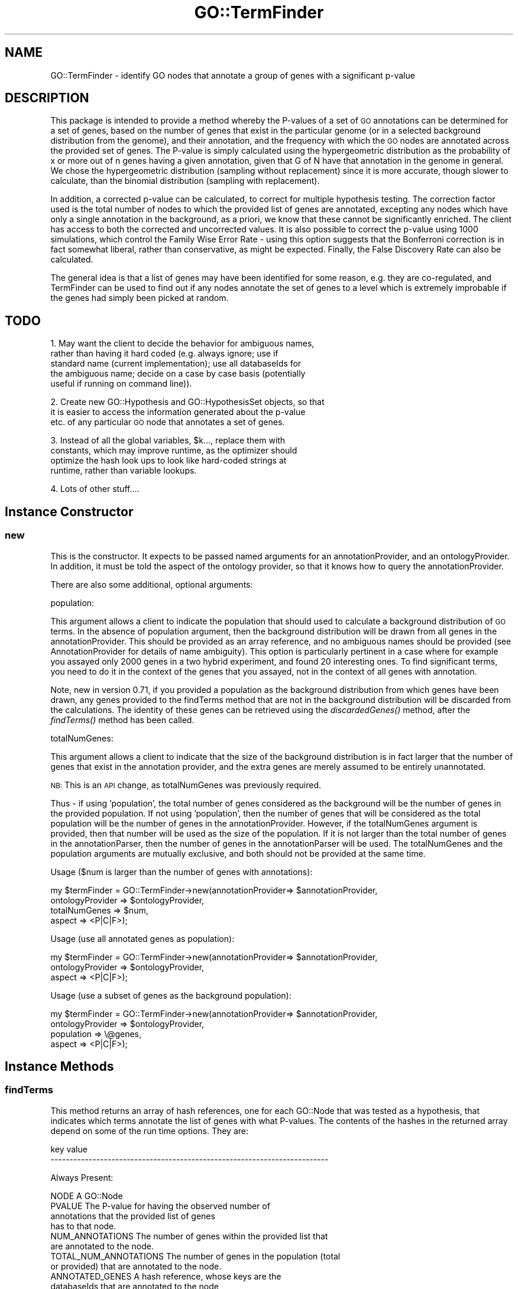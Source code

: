 .\" Automatically generated by Pod::Man 2.26 (Pod::Simple 3.23)
.\"
.\" Standard preamble:
.\" ========================================================================
.de Sp \" Vertical space (when we can't use .PP)
.if t .sp .5v
.if n .sp
..
.de Vb \" Begin verbatim text
.ft CW
.nf
.ne \\$1
..
.de Ve \" End verbatim text
.ft R
.fi
..
.\" Set up some character translations and predefined strings.  \*(-- will
.\" give an unbreakable dash, \*(PI will give pi, \*(L" will give a left
.\" double quote, and \*(R" will give a right double quote.  \*(C+ will
.\" give a nicer C++.  Capital omega is used to do unbreakable dashes and
.\" therefore won't be available.  \*(C` and \*(C' expand to `' in nroff,
.\" nothing in troff, for use with C<>.
.tr \(*W-
.ds C+ C\v'-.1v'\h'-1p'\s-2+\h'-1p'+\s0\v'.1v'\h'-1p'
.ie n \{\
.    ds -- \(*W-
.    ds PI pi
.    if (\n(.H=4u)&(1m=24u) .ds -- \(*W\h'-12u'\(*W\h'-12u'-\" diablo 10 pitch
.    if (\n(.H=4u)&(1m=20u) .ds -- \(*W\h'-12u'\(*W\h'-8u'-\"  diablo 12 pitch
.    ds L" ""
.    ds R" ""
.    ds C` ""
.    ds C' ""
'br\}
.el\{\
.    ds -- \|\(em\|
.    ds PI \(*p
.    ds L" ``
.    ds R" ''
.    ds C`
.    ds C'
'br\}
.\"
.\" Escape single quotes in literal strings from groff's Unicode transform.
.ie \n(.g .ds Aq \(aq
.el       .ds Aq '
.\"
.\" If the F register is turned on, we'll generate index entries on stderr for
.\" titles (.TH), headers (.SH), subsections (.SS), items (.Ip), and index
.\" entries marked with X<> in POD.  Of course, you'll have to process the
.\" output yourself in some meaningful fashion.
.\"
.\" Avoid warning from groff about undefined register 'F'.
.de IX
..
.nr rF 0
.if \n(.g .if rF .nr rF 1
.if (\n(rF:(\n(.g==0)) \{
.    if \nF \{
.        de IX
.        tm Index:\\$1\t\\n%\t"\\$2"
..
.        if !\nF==2 \{
.            nr % 0
.            nr F 2
.        \}
.    \}
.\}
.rr rF
.\"
.\" Accent mark definitions (@(#)ms.acc 1.5 88/02/08 SMI; from UCB 4.2).
.\" Fear.  Run.  Save yourself.  No user-serviceable parts.
.    \" fudge factors for nroff and troff
.if n \{\
.    ds #H 0
.    ds #V .8m
.    ds #F .3m
.    ds #[ \f1
.    ds #] \fP
.\}
.if t \{\
.    ds #H ((1u-(\\\\n(.fu%2u))*.13m)
.    ds #V .6m
.    ds #F 0
.    ds #[ \&
.    ds #] \&
.\}
.    \" simple accents for nroff and troff
.if n \{\
.    ds ' \&
.    ds ` \&
.    ds ^ \&
.    ds , \&
.    ds ~ ~
.    ds /
.\}
.if t \{\
.    ds ' \\k:\h'-(\\n(.wu*8/10-\*(#H)'\'\h"|\\n:u"
.    ds ` \\k:\h'-(\\n(.wu*8/10-\*(#H)'\`\h'|\\n:u'
.    ds ^ \\k:\h'-(\\n(.wu*10/11-\*(#H)'^\h'|\\n:u'
.    ds , \\k:\h'-(\\n(.wu*8/10)',\h'|\\n:u'
.    ds ~ \\k:\h'-(\\n(.wu-\*(#H-.1m)'~\h'|\\n:u'
.    ds / \\k:\h'-(\\n(.wu*8/10-\*(#H)'\z\(sl\h'|\\n:u'
.\}
.    \" troff and (daisy-wheel) nroff accents
.ds : \\k:\h'-(\\n(.wu*8/10-\*(#H+.1m+\*(#F)'\v'-\*(#V'\z.\h'.2m+\*(#F'.\h'|\\n:u'\v'\*(#V'
.ds 8 \h'\*(#H'\(*b\h'-\*(#H'
.ds o \\k:\h'-(\\n(.wu+\w'\(de'u-\*(#H)/2u'\v'-.3n'\*(#[\z\(de\v'.3n'\h'|\\n:u'\*(#]
.ds d- \h'\*(#H'\(pd\h'-\w'~'u'\v'-.25m'\f2\(hy\fP\v'.25m'\h'-\*(#H'
.ds D- D\\k:\h'-\w'D'u'\v'-.11m'\z\(hy\v'.11m'\h'|\\n:u'
.ds th \*(#[\v'.3m'\s+1I\s-1\v'-.3m'\h'-(\w'I'u*2/3)'\s-1o\s+1\*(#]
.ds Th \*(#[\s+2I\s-2\h'-\w'I'u*3/5'\v'-.3m'o\v'.3m'\*(#]
.ds ae a\h'-(\w'a'u*4/10)'e
.ds Ae A\h'-(\w'A'u*4/10)'E
.    \" corrections for vroff
.if v .ds ~ \\k:\h'-(\\n(.wu*9/10-\*(#H)'\s-2\u~\d\s+2\h'|\\n:u'
.if v .ds ^ \\k:\h'-(\\n(.wu*10/11-\*(#H)'\v'-.4m'^\v'.4m'\h'|\\n:u'
.    \" for low resolution devices (crt and lpr)
.if \n(.H>23 .if \n(.V>19 \
\{\
.    ds : e
.    ds 8 ss
.    ds o a
.    ds d- d\h'-1'\(ga
.    ds D- D\h'-1'\(hy
.    ds th \o'bp'
.    ds Th \o'LP'
.    ds ae ae
.    ds Ae AE
.\}
.rm #[ #] #H #V #F C
.\" ========================================================================
.\"
.IX Title "GO::TermFinder 3"
.TH GO::TermFinder 3 "2009-11-20" "perl v5.16.3" "User Contributed Perl Documentation"
.\" For nroff, turn off justification.  Always turn off hyphenation; it makes
.\" way too many mistakes in technical documents.
.if n .ad l
.nh
.SH "NAME"
GO::TermFinder \- identify GO nodes that annotate a group of genes with a significant p\-value
.SH "DESCRIPTION"
.IX Header "DESCRIPTION"
This package is intended to provide a method whereby the P\-values of a
set of \s-1GO\s0 annotations can be determined for a set of genes, based on
the number of genes that exist in the particular genome (or in a
selected background distribution from the genome), and their
annotation, and the frequency with which the \s-1GO\s0 nodes are annotated
across the provided set of genes.  The P\-value is simply calculated
using the hypergeometric distribution as the probability of x or more
out of n genes having a given annotation, given that G of N have that
annotation in the genome in general.  We chose the hypergeometric
distribution (sampling without replacement) since it is more accurate,
though slower to calculate, than the binomial distribution (sampling
with replacement).
.PP
In addition, a corrected p\-value can be calculated, to correct for
multiple hypothesis testing.  The correction factor used is the total
number of nodes to which the provided list of genes are annotated,
excepting any nodes which have only a single annotation in the
background, as a priori, we know that these cannot be significantly
enriched.  The client has access to both the corrected and uncorrected
values.  It is also possible to correct the p\-value using 1000
simulations, which control the Family Wise Error Rate \- using this
option suggests that the Bonferroni correction is in fact somewhat
liberal, rather than conservative, as might be expected.  Finally, the
False Discovery Rate can also be calculated.
.PP
The general idea is that a list of genes may have been identified for
some reason, e.g. they are co-regulated, and TermFinder can be used to
find out if any nodes annotate the set of genes to a level which is
extremely improbable if the genes had simply been picked at random.
.SH "TODO"
.IX Header "TODO"
1.  May want the client to decide the behavior for ambiguous names,
    rather than having it hard coded (e.g. always ignore; use if
    standard name (current implementation); use all databaseIds for
    the ambiguous name; decide on a case by case basis (potentially
    useful if running on command line)).
.PP
2.  Create new GO::Hypothesis and GO::HypothesisSet objects, so that
    it is easier to access the information generated about the p\-value
    etc. of any particular \s-1GO\s0 node that annotates a set of genes.
.PP
3.  Instead of all the global variables, \f(CW$k\fR..., replace them with
    constants, which may improve runtime, as the optimizer should
    optimize the hash look ups to look like hard-coded strings at
    runtime, rather than variable lookups.
.PP
4.  Lots of other stuff....
.SH "Instance Constructor"
.IX Header "Instance Constructor"
.SS "new"
.IX Subsection "new"
This is the constructor.  It expects to be passed named arguments for
an annotationProvider, and an ontologyProvider.  In addition, it must
be told the aspect of the ontology provider, so that it knows how to
query the annotationProvider.
.PP
There are also some additional, optional arguments:
.PP
population:
.PP
This argument allows a client to indicate the population that should
used to calculate a background distribution of \s-1GO\s0 terms.  In the
absence of population argument, then the background distribution will
be drawn from all genes in the annotationProvider.  This should be
provided as an array reference, and no ambiguous names should be
provided (see AnnotationProvider for details of name ambiguity).  This
option is particularly pertinent in a case where for example you
assayed only 2000 genes in a two hybrid experiment, and found 20
interesting ones.  To find significant terms, you need to do it in the
context of the genes that you assayed, not in the context of all genes
with annotation.
.PP
Note, new in version 0.71, if you provided a population as the
background distribution from which genes have been drawn, any genes
provided to the findTerms method that are not in the background
distribution will be discarded from the calculations.  The identity of
these genes can be retrieved using the \fIdiscardedGenes()\fR method, after
the \fIfindTerms()\fR method has been called.
.PP
totalNumGenes:
.PP
This argument allows a client to indicate that the size of the
background distribution is in fact larger that the number of genes
that exist in the annotation provider, and the extra genes are merely
assumed to be entirely unannotated.
.PP
\&\s-1NB:\s0 This is an \s-1API\s0 change, as totalNumGenes was previously required.
.PP
Thus \- if using 'population', the total number of genes considered as
the background will be the number of genes in the provided population.
If not using 'population', then the number of genes that will be
considered as the total population will be the number of genes in the
annotationProvider.  However, if the totalNumGenes argument is
provided, then that number will be used as the size of the population.
If it is not larger than the total number of genes in the
annotationParser, then the number of genes in the annotationParser
will be used.  The totalNumGenes and the population arguments are
mutually exclusive, and both should not be provided at the same time.
.PP
Usage ($num is larger than the number of genes with annotations):
.PP
.Vb 4
\&   my $termFinder = GO::TermFinder\->new(annotationProvider=> $annotationProvider,
\&                                        ontologyProvider  => $ontologyProvider,
\&                                        totalNumGenes     => $num,
\&                                        aspect            => <P|C|F>);
.Ve
.PP
Usage (use all annotated genes as population):
.PP
.Vb 3
\&   my $termFinder = GO::TermFinder\->new(annotationProvider=> $annotationProvider,
\&                                        ontologyProvider  => $ontologyProvider,
\&                                        aspect            => <P|C|F>);
.Ve
.PP
Usage (use a subset of genes as the background population):
.PP
.Vb 4
\&   my $termFinder = GO::TermFinder\->new(annotationProvider=> $annotationProvider,
\&                                        ontologyProvider  => $ontologyProvider,
\&                                        population        => \e@genes,
\&                                        aspect            => <P|C|F>);
.Ve
.SH "Instance Methods"
.IX Header "Instance Methods"
.SS "findTerms"
.IX Subsection "findTerms"
This method returns an array of hash references, one for each GO::Node
that was tested as a hypothesis, that indicates which terms annotate
the list of genes with what P\-values.  The contents of the hashes in
the returned array depend on some of the run time options.  They are:
.PP
.Vb 2
\&    key                   value
\&    \-\-\-\-\-\-\-\-\-\-\-\-\-\-\-\-\-\-\-\-\-\-\-\-\-\-\-\-\-\-\-\-\-\-\-\-\-\-\-\-\-\-\-\-\-\-\-\-\-\-\-\-\-\-\-\-\-\-\-\-\-\-\-\-\-\-\-\-\-\-\-\-\-
.Ve
.PP
Always Present:
.PP
.Vb 1
\&    NODE                  A GO::Node
\&
\&    PVALUE                The P\-value for having the observed number of
\&                          annotations that the provided list of genes
\&                          has to that node.
\&
\&    NUM_ANNOTATIONS       The number of genes within the provided list that
\&                          are annotated to the node.
\&
\&    TOTAL_NUM_ANNOTATIONS The number of genes in the population (total
\&                          or provided) that are annotated to the node.
\&
\&    ANNOTATED_GENES       A hash reference, whose keys are the
\&                          databaseIds that are annotated to the node,
\&                          and whose values are the original name
\&                          supplied to the findTerms() method.
.Ve
.PP
Present if corrected p\-values are calculated:
.PP
.Vb 7
\&    CORRECTED_PVALUE      The CORRECTED_PVALUE is the PVALUE, but corrected
\&                          for multiple hypothesis testing, due to the
\&                          fact that you are more likely to generate
\&                          significant looking p\-values if you test a
\&                          lot of hypotheses.  See below for details of
\&                          how this pvalue is calculated, and the
\&                          options associated with it.
.Ve
.PP
Present if p\-values were corrected by simulation:
.PP
.Vb 2
\&    NUM_OBSERVATIONS      The number of simulations in which a p\-value as
\&                          good as this one, or better, was observed.
.Ve
.PP
Present if the False Discovery Rate is calculated:
.PP
.Vb 4
\&    FDR_RATE              The False Discovery Rate \- this is a fraction 
\&                          of how many of the nodes with p\-values as good or 
\&                          better than the node with this FDR would be expected 
\&                          to be false positives.
\&
\&    FDR_OBSERVATIONS      The average number of nodes during simulations 
\&                          that had an uncorrected p\-value as good or better
\&                          than the p\-value of this node.
\&
\&    EXPECTED_FALSE_POSITIVES The expected number of false positives if this node
\&                             is chosen as the cut\-off.
.Ve
.PP
The entries in the returned array are sorted by increasing p\-value
(i.e. least likely is first).  If there is a tie in the p\-value, then
the sort order is determined by \s-1GOID\s0, using a cmp comparison.
.PP
\&\fIfindTerm()\fR expects to be passed, by reference, a list of gene names
for which terms will be found.  If a passed in name is ambiguous (see
AnnotationProvider), then the following will occur:
.PP
.Vb 2
\&    1) If the name can be used as a standard name, it will assume that
\&       it is that.
\&
\&    2) Otherwise it will not use it.
.Ve
.PP
Currently a warning will be printed to \s-1STDOUT\s0 in the case of an
ambiguous name being used.
.PP
The passed in gene names are converted into a list of databaseIds.  If
a gene does not map to a databaseId, then an undef is put in the list
\&\- however, if the same gene name, which does not map to a databaseId,
is used twice then it will produce only one undef in the list.  If
more than one gene name maps to the same databaseId (either because
you used the same name twice, or you used an alias as well), then that
databaseId is only put into the list once, and a warning is printed.
.PP
If a gene name does not have any information returned from the
AnnotationProvider, then it is assumed that the gene is entirely
unannotated.  For these purposes, TermFinder annotates such genes to
the root node (Gene_Ontology), its immediate child (which indicates
the aspect of the ontology (such as biological_process), and a dummy
go node, corresponding to unannotated.  This node will have a goid of
\&'\s-1GO:XXXXXXX\s0', and a term name of 'unannotated'.  No other information
will be set up for this GO::Node, so you should not count on being
able to retrieve it.  What it does mean is that you can determine if
the predominant feature of a set of genes is that they have no
annotation.
.PP
If more genes are provided that have been indicated exist in the
genome (as provided during object construction), then an error message
will be printed out, and an empty list will be returned.
.PP
In addition, it is possible that for a small list of genes, that no
hypotheses will be tested \- in this case, those genes will only have
annotated nodes with a count of 1, other than the Gene_Ontology node
itself, and the node corresponding to the aspect of the ontology.
Neither of these are considered for p\-value testing, as a priori they
must have a p\-value of 1.
.PP
\&\s-1MULTIPLE\s0 \s-1HYPOTHESIS\s0 \s-1CORRECTION\s0
.PP
An optional argument, 'correction' may be used, which indicates what
method of multiple hypothesis correction should be used.  Multiple
hypothesis correction attempts to keep the overall chance of getting
any false positives at the same level (e.g. 0.05).  Acceptable values
are:
.PP
bonferroni, none, simulation
.PP
.Vb 5
\& : \*(Aqbonferroni\*(Aq will correct the p\-values by using as the correction
\&    factor the total number of nodes to which the provided list of
\&    genes are annotated, either directly or indirectly, excepting any
\&    nodes that are annotated only once in the background distribution,
\&    as, a priori, these cannot be overrepresented.
\&
\& : \*(Aqnone\*(Aq will perform no multiple hypothesis correction
\&
\& : \*(Aqsimulation\*(Aq will run 1000 simulations with random lists of genes
\&   (the same size as the originally provided gene list), and determine
\&   a corrected value by how many simulations produced a p\-value better
\&   than the p\-value associated with one of the real hypotheses.
\&   E.g. if a node from the real data has a p\-value of 0.05, but a
\&   p\-value that good or better is generated in 500 out of 1000 trials,
\&   the corrected pvalue will be 0.5.  In the case that a p\-value
\&   generated from a real list of genes is never seen in the
\&   simulations, it will be given a corrected p\-value of < 0.001, and
\&   the NUM_OBSERVATIONS attribute of the hypothesis will be 0.  Using
\&   this option takes 1000 time as long!
.Ve
.PP
The default for this argument, if not provided, is bonferroni.
.PP
\&\s-1FALSE\s0 \s-1DISCOVERY\s0 \s-1RATE\s0
.PP
As a way of preempting the potential problems of using p\-values
corrected for multiple hypothesis testing, the False Discovery Rate
can instead be calculated, and you can instead set your cutoff based
on an acceptable false discovery rate, such as 0.01 (1%), or 0.05 (5%)
etc.  Thus, the optional argument 'calculateFDR' can be used.  A
non-zero value means that the False Discovery Rate will be calculated
for each node, such that you can determine, if you chose your p\-value
cut-off at that node, what the \s-1FDR\s0 would be.  The \s-1FDR\s0 is calculated by
running 50 simulations, and counting the average number of times a
p\-value as good or better that a p\-value generated from the real data
is seen.  This is used as the numerator.  The denominator is the
number of p\-values in the real data that are as good or better than
it.
.PP
Usage example \- in this example, the default (Bonferroni) correction
is used to calculate a corrected p\-value, and in addition, the False
Discovery Rate is also calculated:
.PP
.Vb 2
\&    my @pvalueStructures = $termFinder\->findTerms(genes        => \e@genes,
\&                                                  calculateFDR => 1);
\&
\&    my $hypothesis = 1;                                             
\&
\&    foreach my $pvalue (@pvalueStructures){
\&
\&    print "\-\- $hypothesis of ", scalar @pvalueStructures, "\-\-\en",
\&
\&        "GOID\et", $pvalue\->{NODE}\->goid, "\en",
\&
\&        "TERM\et", $pvalue\->{NODE}\->term, "\en",
\&
\&        "P\-VALUE\et", $pvalue\->{PVALUE}, "\en",
\&
\&        "CORRECTED P\-VALUE\et", $pvalue\->{CORRECTED_PVALUE}, "\en",
\&
\&        "FALSE DISCOVERY RATE\et", $pvalue\->{FDR_RATE}, "\en",
\&        
\&        "NUM_ANNOTATIONS\et", $pvalue\->{NUM_ANNOTATIONS}, " (of ", $pvalue\->{TOTAL_NUM_ANNOTATIONS}, ")\en",
\&
\&        "ANNOTATED_GENES\et", join(", ", values (%{$pvalue\->{ANNOTATED_GENES}})), "\en\en";
\&
\&        $hypothesis++;
\&
\&    }
.Ve
.PP
If a background population had been provided when the object was
constructed, you should check to see if any of your genes for which
you are finding terms were discarded, due to not being found in the background 
population, e.g.:
.PP
.Vb 2
\&    my @pvalueStructures = $termFinder\->findTerms(genes        => \e@genes,
\&                                                  calculateFDR => 1);
\&
\&    my @discardedGenes = $termFinder\->discardedGenes;
\&
\&    if (@discardedGenes){
\&
\&        print "The following genes were not considered in the pvalue
\&calculations, as they were not found in the provided background
\&population.\en\en", join("\en", @discardedGenes), "\en\en";
\&
\&    }
.Ve
.SS "discardedGenes"
.IX Subsection "discardedGenes"
This method returns an array of genes which were discarded from the
pvalue calculations, because they could not be found in the background
population.  It should only be called after findTerms.  It will either
return an empty list, if no genes were discarded, or an array of genes
that were discarded.
.PP
Usage:
.PP
.Vb 2
\&    my @pvalueStructures = $termFinder\->findTerms(genes        => \e@genes,
\&                                                  calculateFDR => 1);
\&
\&    my @discardedGenes = $termFinder\->discardedGenes;
\&
\&    if (@discardedGenes){
\&
\&        print "The following genes were not considered in the pvalue
\&calculations, as they were not found in the provided background
\&population.\en\en", join("\en", @discardedGenes), "\en\en";
\&
\&    }
.Ve
.SS "genesDatabaseIds"
.IX Subsection "genesDatabaseIds"
This method returns an array of databaseIds corresponding to the genes
that were used for the \fIfindTerms()\fR method.  Thus it allows a client to
find out how many actual entities their list of genes that were passed
in mapped to, e.g. they may have passed in the same thing with two
different names.  Using this method, immediately following use of the
findTerms method, they will determine how many genes their list
collapsed to.
.SS "totalNumGenes"
.IX Subsection "totalNumGenes"
This returns the total number of genes that are in the background set
of genes from which the genes of interest were drawn.  Unannotated
genes are included in this count.
.SS "aspect"
.IX Subsection "aspect"
Returns the aspect with the the GO::TermFinder object was constructed.
.PP
Usage:
.PP
.Vb 1
\&    my $aspect = $termFinder\->aspect;
.Ve
.SH "Authors"
.IX Header "Authors"
.Vb 3
\&    Gavin Sherlock; sherlock@genome.stanford.edu
\&    Elizabeth Boyle; ell@mit.edu
\&    Ihab Awad; ihab@genome.stanford.edu
.Ve
